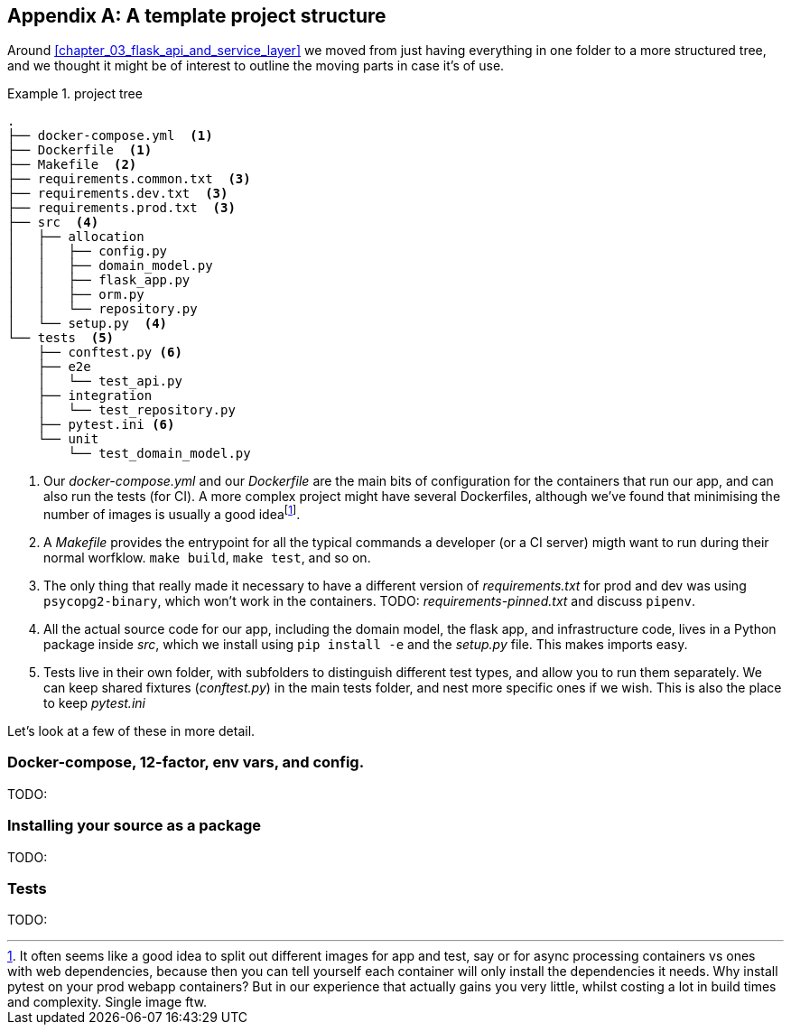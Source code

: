 [[appendix_project_structure]]
[appendix]
== A template project structure

Around <<chapter_03_flask_api_and_service_layer>> we moved from just having
everything in one folder to a more structured tree, and we thought it might
be of interest to outline the moving parts in case it's of use.

[[id_here]]
.project tree
====
[role="skip"]
[source,text]
----
.
├── docker-compose.yml  <1>
├── Dockerfile  <1>
├── Makefile  <2>
├── requirements.common.txt  <3>
├── requirements.dev.txt  <3>
├── requirements.prod.txt  <3>
├── src  <4>
│   ├── allocation
│   │   ├── config.py
│   │   ├── domain_model.py
│   │   ├── flask_app.py
│   │   ├── orm.py
│   │   └── repository.py
│   └── setup.py  <4>
└── tests  <5>
    ├── conftest.py <6>
    ├── e2e
    │   └── test_api.py
    ├── integration
    │   └── test_repository.py
    ├── pytest.ini <6>
    └── unit
        └── test_domain_model.py
----
====

<1> Our _docker-compose.yml_ and our _Dockerfile_ are the main bits of configuration
    for the containers that run our app, and can also run the tests (for CI).  A
    more complex project might have several Dockerfiles, although we've found that
    minimising the number of images is usually a good ideafootnote:[It often
    seems like a good idea to split out different images for app and test, say
    or for async processing containers vs ones with web dependencies, because then
    you can tell yourself each container will only install the dependencies it needs.
    Why install pytest on your prod webapp containers?  But in our experience that
    actually gains you very little, whilst costing a lot in build times and complexity.
    Single image ftw.].

<2> A _Makefile_ provides the entrypoint for all the typical commands a developer
    (or a CI server) migth want to run during their normal worfklow.  `make build`,
    `make test`, and so on.

<3> The only thing that really made it necessary to have a different version of
    _requirements.txt_ for prod and dev was using `psycopg2-binary`, which won't
    work in the containers.  TODO: _requirements-pinned.txt_ and discuss `pipenv`.

<4> All the actual source code for our app, including the domain model, the
    flask app, and infrastructure code, lives in a Python package inside _src_,
    which we install using `pip install -e` and the _setup.py_ file.  This makes
    imports easy.

<5> Tests live in their own folder, with subfolders to distinguish different test
    types, and allow you to run them separately.  We can keep shared fixtures
    (_conftest.py_) in the main tests folder, and nest more specific ones if we wish.
    This is also the place to keep _pytest.ini_

Let's look at a few of these in more detail.


=== Docker-compose, 12-factor, env vars, and config.

TODO:

=== Installing your source as a package

TODO:

=== Tests

TODO:
